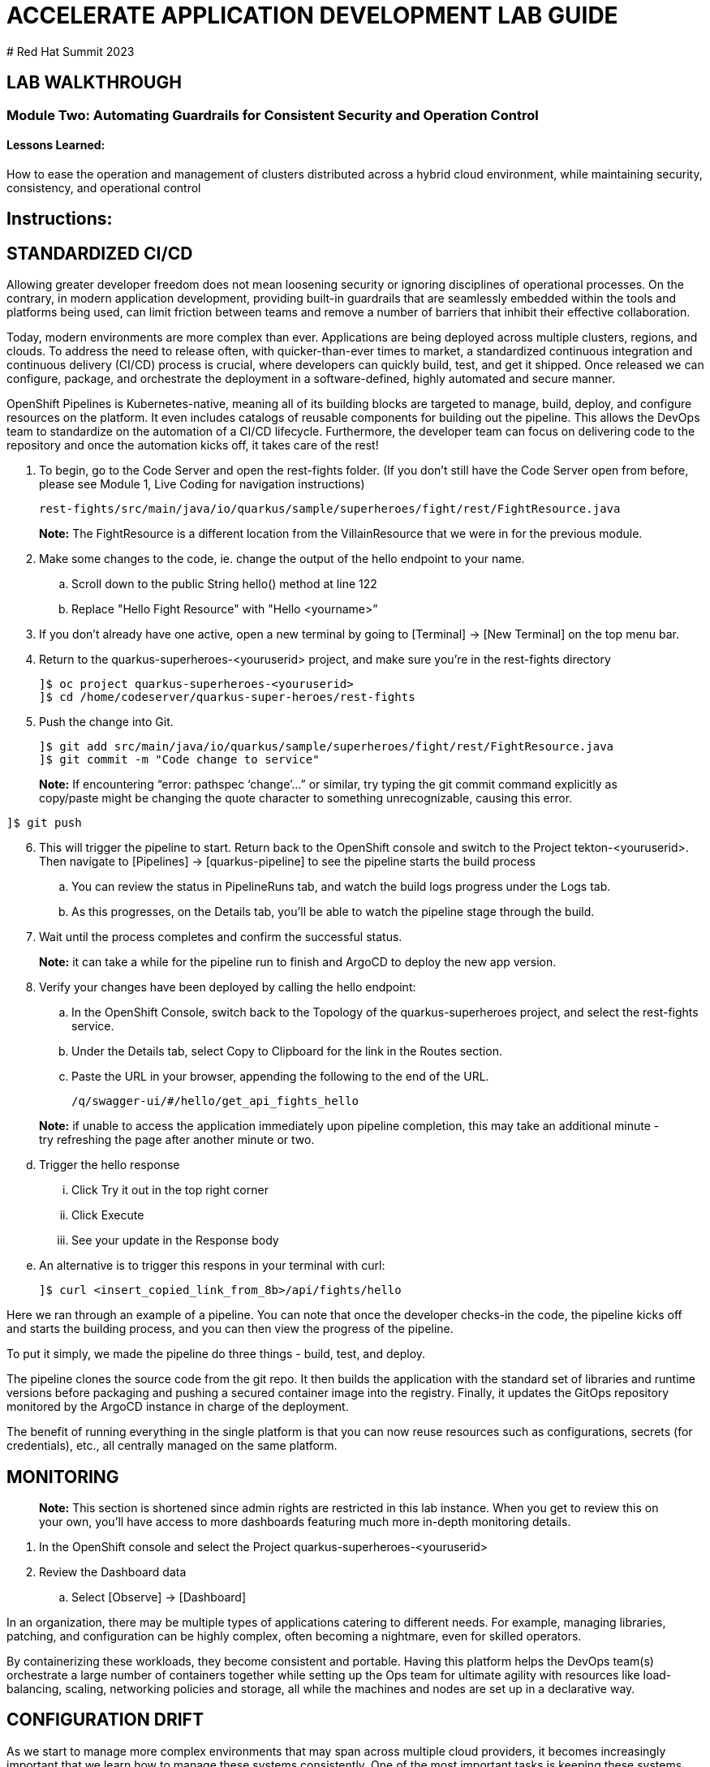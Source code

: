 :imagesdir: https://github.com/redhat-gpte-devopsautomation/acc-new-app-dev-guides/blob/main/docs/modules/m1/assets/images/

# ACCELERATE APPLICATION DEVELOPMENT LAB GUIDE
# Red Hat Summit 2023

## LAB WALKTHROUGH

### Module Two: Automating Guardrails for Consistent Security and Operation Control 

#### Lessons Learned:
How to ease the operation and management of clusters distributed across a hybrid cloud environment, while maintaining security, consistency, and operational control

== Instructions:

== **STANDARDIZED CI/CD**
Allowing greater developer freedom does not mean loosening security or ignoring disciplines of operational processes. On the contrary, in modern application development, providing built-in guardrails that are seamlessly embedded within the tools and platforms being used, can limit friction between teams and remove a number of barriers that inhibit their effective collaboration.

Today, modern environments are more complex than ever. Applications are being deployed across multiple clusters, regions, and clouds. To address the need to release often, with quicker-than-ever times to market, a standardized continuous integration and continuous delivery (CI/CD) process is crucial, where developers can quickly build, test, and get it shipped. Once released we can configure, package, and orchestrate the deployment in a software-defined, highly automated and secure  manner.

OpenShift Pipelines is Kubernetes-native, meaning all of its building blocks are targeted to manage, build, deploy, and configure resources on the platform. It even includes catalogs of reusable components for building out the pipeline. This allows the DevOps team to standardize on the automation of a CI/CD lifecycle. Furthermore, the developer team can focus on delivering code to the repository and once the automation kicks off, it takes care of the rest!


. To begin, go to the Code Server and open the rest-fights folder. (If you don’t still have the Code Server open from before, please see Module 1, Live Coding for navigation instructions)

 rest-fights/src/main/java/io/quarkus/sample/superheroes/fight/rest/FightResource.java

> **Note:** The FightResource is a different location from the VillainResource that we were in for the previous module. 

[start=2]
. Make some changes to the code, ie. change the output of the hello endpoint to your name.
.. Scroll down to the public String hello() method at line 122
.. Replace "Hello Fight Resource" with "Hello <yourname>”

[start=3]
. If you don’t already have one active, open a new terminal by going to [Terminal] → [New Terminal] on the top menu bar.

[start=4]
. Return to the quarkus-superheroes-<youruserid> project, and make sure you’re in the  rest-fights directory

 ]$ oc project quarkus-superheroes-<youruserid>
 ]$ cd /home/codeserver/quarkus-super-heroes/rest-fights

[start=5]
. Push the change into Git.

 ]$ git add src/main/java/io/quarkus/sample/superheroes/fight/rest/FightResource.java
 ]$ git commit -m "Code change to service"

> **Note:** If encountering “error: pathspec ‘change’...” or similar, try typing the git commit command explicitly as copy/paste might be changing the quote character to something unrecognizable, causing this error.

 ]$ git push
 
[start=6]
. This will trigger the pipeline to start. Return back to the OpenShift console and switch to the Project tekton-<youruserid>. Then navigate to [Pipelines] → [quarkus-pipeline] to see the pipeline starts the build process
.. You can review the status in PipelineRuns tab, and watch the build logs progress under the Logs tab.
.. As this progresses, on the Details tab, you’ll be able to watch the pipeline stage through the build.

[start=7]
. Wait until the process completes and confirm the successful status.

> **Note:** it can take a while for the pipeline run to finish and ArgoCD to deploy the new app version.

[start=8]
. Verify your changes have been deployed by calling the hello endpoint:
.. In the OpenShift Console, switch back to the Topology of the quarkus-superheroes project, and select the rest-fights service. 
.. Under the Details tab, select Copy to Clipboard for the link in the Routes section.
.. Paste the URL in your browser, appending the following to the end of the URL. 

 /q/swagger-ui/#/hello/get_api_fights_hello

> **Note:** if unable to access the application immediately upon pipeline completion, this may take an additional minute - try refreshing the page after another minute or two.

[start=4]
.. Trigger the hello response
... Click Try it out in the top right corner
... Click Execute
... See your update in the Response body
.. An alternative is to trigger this respons in your terminal with curl:

 ]$ curl <insert_copied_link_from_8b>/api/fights/hello


Here we ran through an example of a pipeline. You can note that once the developer checks-in the code, the pipeline kicks off and starts the building process, and you can then view the progress of the pipeline.

To put it simply, we made the pipeline do three things - build, test, and deploy.

The pipeline clones the source code from the git repo. It then builds the application with the standard set of libraries and runtime versions before packaging and pushing a secured container image into the registry. Finally, it updates the GitOps repository monitored by the ArgoCD instance in charge of the deployment.

The benefit of running everything in the single platform is that you can now reuse resources such as configurations, secrets (for credentials), etc., all centrally managed on the same platform.

== **MONITORING**

> **Note:** This section is shortened since admin rights are restricted in this lab instance. When you get to review this on your own, you’ll have access to more dashboards featuring much more in-depth monitoring details.

. In the OpenShift console and select the Project quarkus-superheroes-<youruserid>
. Review the Dashboard data
.. Select  [Observe] → [Dashboard]

In an organization, there may be multiple types of applications catering to different needs. For example, managing libraries, patching, and configuration can be highly complex, often becoming a nightmare, even for skilled operators.

By containerizing these workloads, they become consistent and portable. Having this platform helps the DevOps team(s) orchestrate a large number of containers together while setting up the Ops team for ultimate agility with resources like load-balancing, scaling, networking policies and storage, all while the machines and nodes are set up in a declarative way. 

== **CONFIGURATION DRIFT**
As we start to manage more complex environments that may span across multiple cloud providers, it becomes increasingly important that we learn how to manage these systems consistently. One of the most important tasks is keeping these systems configurations from slowly (or rapidly) drifting apart.


. Go to GitOps console [ArgoCD], review all of the monitored resources, and map it back to the Topology in the OpenShift console:
.. Navigate to the Project argocd-<youruserid> and flip to the Topology view. Select the OpenURL link in the top right-hand corner of the argocd-server icon.
.. If the ArgoCD login screen comes up, click the Log In Via OpenShift button at the top, and use the same UserID and password that you logged into OpenShift earlier.

> **Note:** You may need to authorize read-only access to your user information. Click Allow Permissions if so.

[start=3]
.. Click into the quarkus-superheroes application and you will see all of the resources also mapped out in the OpenShift console.

[start=2]
. Go to Gitea and review the deployment configs:
.. Link: https://gitea.apps.cluster-<guid>.sandbox<sandboxid>.opentlc.com
.. Once on the Gitea homepage, click Sign In on the top right.
.. Credentials are the same as you’ve been using.
.. Click the link to the repository  <youruserid>/quarkus-super-heroes-deploy
.. Select the kustomize directory.
.. Here you have the ability to dig into the deployment code for each service like where we’ve been working in rest-villains or  rest-fights.

[start=3]
. Back In the OpenShift Console, under Developer perspective, go to the Topology, within the Project quarkus-superheroes-<youruserid>.

[start=4]
. Locate the rest-fights service.

[start=5]
. Click the icon and the right panel will appear - select the Details tab.

[start=6]
. Increase the number of running Pod to 3 by clicking ^ next to the pod count chart

[start=7]
. Return to GitOps console [ArgoCD], see the status now becomes out of sync

[start=8]
. Click on sync at the top of the next window that appears, and click Synchronize at the top. Then return to the Topology. Notice the pod scales back to 1, as set in the git repo - An alternative is you can choose to commit the replica to 2-3 and see the pod increase.

Ultimately, with the introduction of GitOps you can avoid configuration drift, and it’s easier than ever to move between clouds & clusters. ArgoCD will ensure that any manual changes made on the cluster can be manually or automatically reverted to some known state, forcing a proper GitOps approach.



